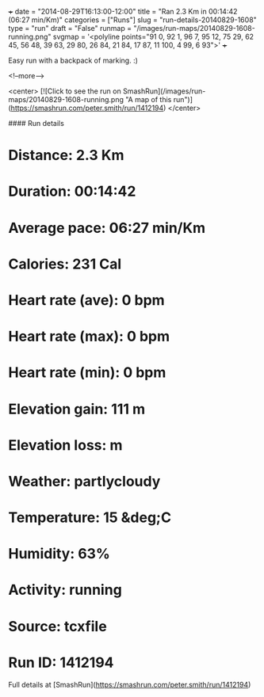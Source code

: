 +++
date = "2014-08-29T16:13:00-12:00"
title = "Ran 2.3 Km in 00:14:42 (06:27 min/Km)"
categories = ["Runs"]
slug = "run-details-20140829-1608"
type = "run"
draft = "False"
runmap = "/images/run-maps/20140829-1608-running.png"
svgmap = '<polyline points="91 0, 92 1, 96 7, 95 12, 75 29, 62 45, 56 48, 39 63, 29 80, 26 84, 21 84, 17 87, 11 100, 4 99, 6 93">'
+++

Easy run with a backpack of marking. :)

<!--more-->

<center>
[![Click to see the run on SmashRun](/images/run-maps/20140829-1608-running.png "A map of this run")](https://smashrun.com/peter.smith/run/1412194)
</center>

#### Run details

* Distance: 2.3 Km
* Duration: 00:14:42
* Average pace: 06:27 min/Km
* Calories: 231 Cal
* Heart rate (ave): 0 bpm
* Heart rate (max): 0 bpm
* Heart rate (min): 0 bpm
* Elevation gain: 111 m
* Elevation loss:  m
* Weather: partlycloudy
* Temperature: 15 &deg;C
* Humidity: 63%
* Activity: running
* Source: tcxfile
* Run ID: 1412194

Full details at [SmashRun](https://smashrun.com/peter.smith/run/1412194)